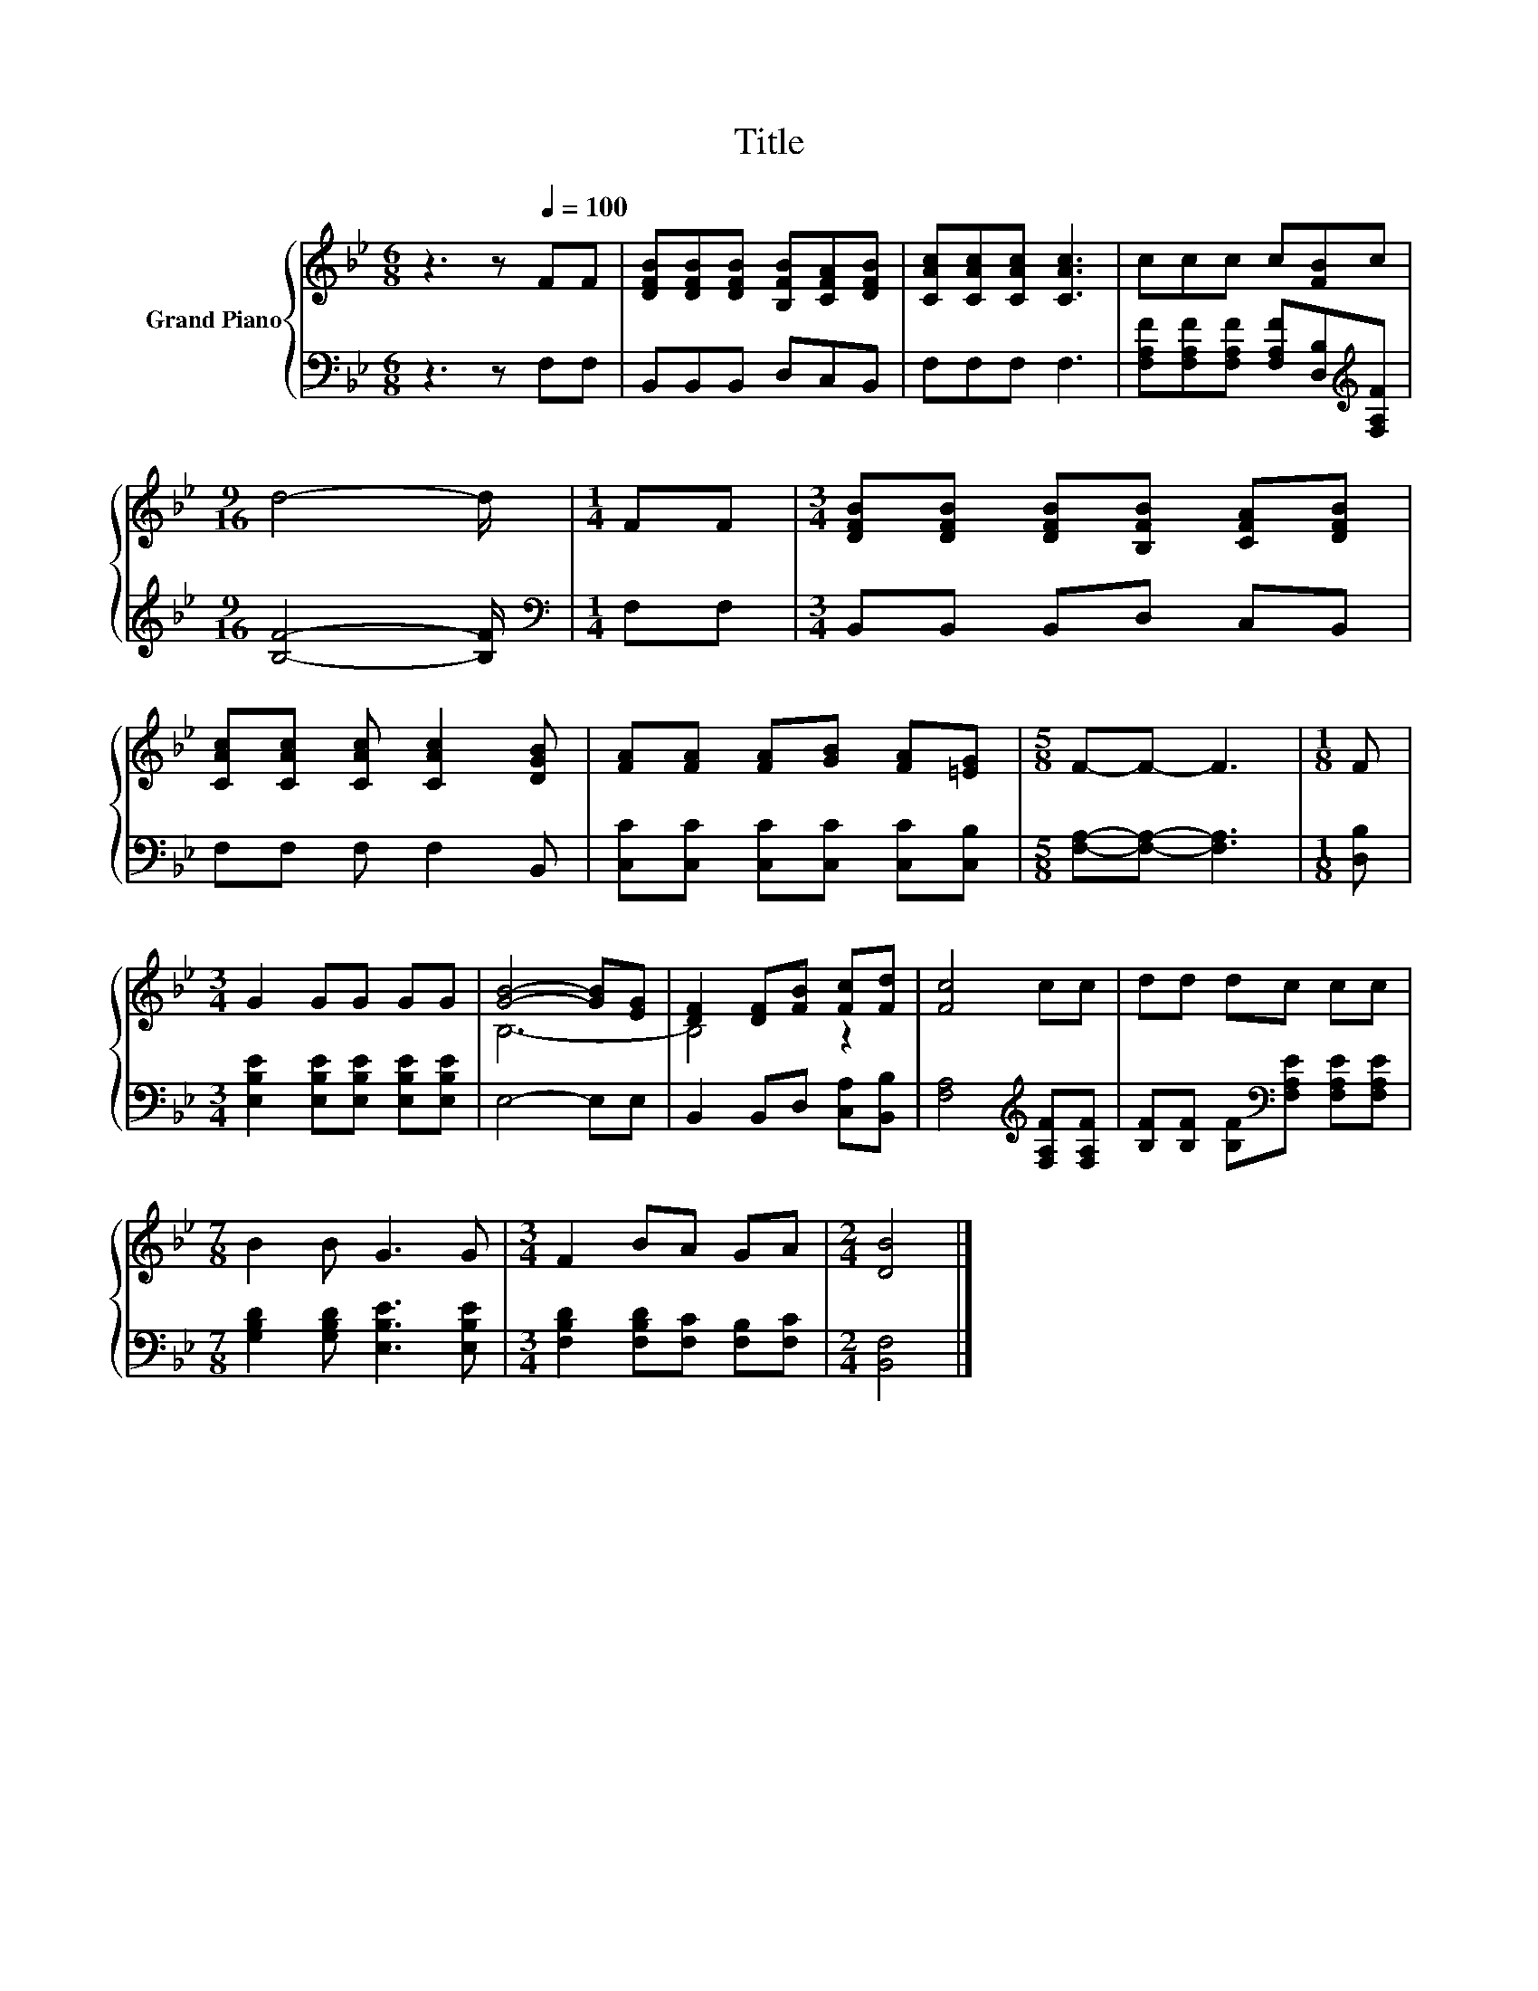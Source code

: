X:1
T:Title
%%score { ( 1 3 ) | 2 }
L:1/8
M:6/8
K:Bb
V:1 treble nm="Grand Piano"
V:3 treble 
V:2 bass 
V:1
 z3 z[Q:1/4=100] FF | [DFB][DFB][DFB] [B,FB][CFA][DFB] | [CAc][CAc][CAc] [CAc]3 | ccc c[FB]c | %4
[M:9/16] d4- d/ |[M:1/4] FF |[M:3/4] [DFB][DFB] [DFB][B,FB] [CFA][DFB] | %7
 [CAc][CAc] [CAc] [CAc]2 [DGB] | [FA][FA] [FA][GB] [FA][=EG] |[M:5/8] F-F- F3 |[M:1/8] F | %11
[M:3/4] G2 GG GG | [GB]4- [GB][EG] | [DF]2 [DF][FB] [Fc][Fd] | [Fc]4 cc | dd dc cc | %16
[M:7/8] B2 B G3 G |[M:3/4] F2 BA GA |[M:2/4] [DB]4 |] %19
V:2
 z3 z F,F, | B,,B,,B,, D,C,B,, | F,F,F, F,3 | %3
 [F,A,F][F,A,F][F,A,F] [F,A,F][D,B,][K:treble][F,A,F] |[M:9/16] [B,F]4- [B,F]/ | %5
[M:1/4][K:bass] F,F, |[M:3/4] B,,B,, B,,D, C,B,, | F,F, F, F,2 B,, | %8
 [C,C][C,C] [C,C][C,C] [C,C][C,B,] |[M:5/8] [F,A,]-[F,A,]- [F,A,]3 |[M:1/8] [D,B,] | %11
[M:3/4] [E,B,E]2 [E,B,E][E,B,E] [E,B,E][E,B,E] | E,4- E,E, | B,,2 B,,D, [C,A,][B,,B,] | %14
 [F,A,]4[K:treble] [F,A,F][F,A,F] | [B,F][B,F] [B,F][K:bass][F,A,E] [F,A,E][F,A,E] | %16
[M:7/8] [G,B,D]2 [G,B,D] [E,B,E]3 [E,B,E] |[M:3/4] [F,B,D]2 [F,B,D][F,C] [F,B,][F,C] | %18
[M:2/4] [B,,F,]4 |] %19
V:3
 x6 | x6 | x6 | x6 |[M:9/16] x9/2 |[M:1/4] x2 |[M:3/4] x6 | x6 | x6 |[M:5/8] x5 |[M:1/8] x | %11
[M:3/4] x6 | B,6- | B,4 z2 | x6 | x6 |[M:7/8] x7 |[M:3/4] x6 |[M:2/4] x4 |] %19

